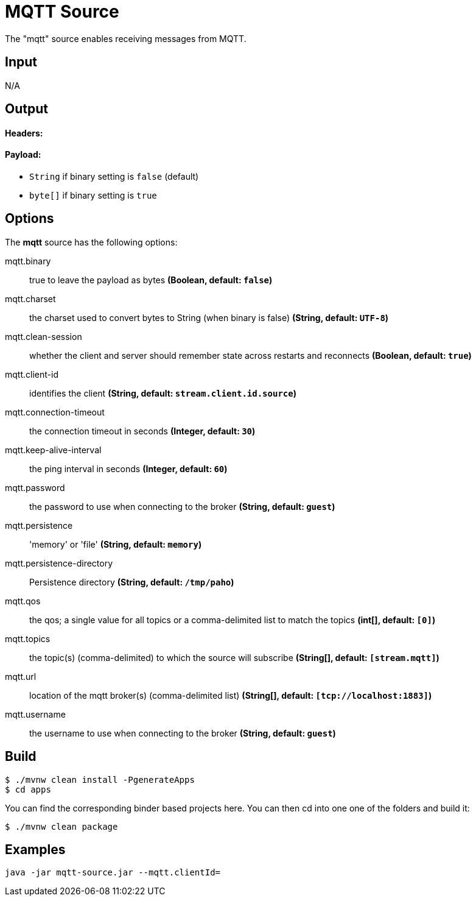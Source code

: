 //tag::ref-doc[]
= MQTT Source

The "mqtt" source enables receiving messages from MQTT.

== Input

N/A 

== Output

==== Headers:

==== Payload:

* `String` if binary setting is `false` (default)
* `byte[]` if binary setting is `true`

== Options

The **$$mqtt$$** $$source$$ has the following options:

//tag::configuration-properties[]
$$mqtt.binary$$:: $$true to leave the payload as bytes$$ *($$Boolean$$, default: `$$false$$`)*
$$mqtt.charset$$:: $$the charset used to convert bytes to String (when binary is false)$$ *($$String$$, default: `$$UTF-8$$`)*
$$mqtt.clean-session$$:: $$whether the client and server should remember state across restarts and reconnects$$ *($$Boolean$$, default: `$$true$$`)*
$$mqtt.client-id$$:: $$identifies the client$$ *($$String$$, default: `$$stream.client.id.source$$`)*
$$mqtt.connection-timeout$$:: $$the connection timeout in seconds$$ *($$Integer$$, default: `$$30$$`)*
$$mqtt.keep-alive-interval$$:: $$the ping interval in seconds$$ *($$Integer$$, default: `$$60$$`)*
$$mqtt.password$$:: $$the password to use when connecting to the broker$$ *($$String$$, default: `$$guest$$`)*
$$mqtt.persistence$$:: $$'memory' or 'file'$$ *($$String$$, default: `$$memory$$`)*
$$mqtt.persistence-directory$$:: $$Persistence directory$$ *($$String$$, default: `$$/tmp/paho$$`)*
$$mqtt.qos$$:: $$the qos; a single value for all topics or a comma-delimited list to match the topics$$ *($$int[]$$, default: `$$[0]$$`)*
$$mqtt.topics$$:: $$the topic(s) (comma-delimited) to which the source will subscribe$$ *($$String[]$$, default: `$$[stream.mqtt]$$`)*
$$mqtt.url$$:: $$location of the mqtt broker(s) (comma-delimited list)$$ *($$String[]$$, default: `$$[tcp://localhost:1883]$$`)*
$$mqtt.username$$:: $$the username to use when connecting to the broker$$ *($$String$$, default: `$$guest$$`)*
//end::configuration-properties[]

== Build

```
$ ./mvnw clean install -PgenerateApps
$ cd apps
```
You can find the corresponding binder based projects here. You can then cd into one one of the folders and build it:
```
$ ./mvnw clean package
```

== Examples

```
java -jar mqtt-source.jar --mqtt.clientId=
```
//end::ref-doc[]
